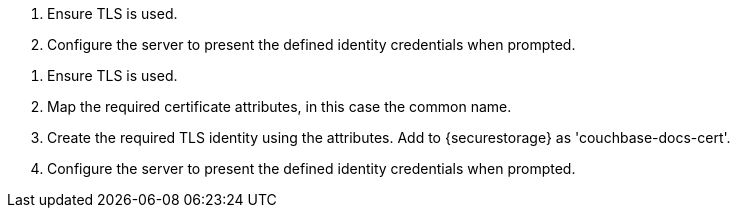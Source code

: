 
// BEGIN -- PASSIVE PEER CALLOUTS
// Begin -- Example 6. Set Listener’s TLS identity




// BEGIN -- EXAMPLE 1 -- Initialize

// tag::listener-initialize[]
// end::listener-initialize[]

// END -- EXAMPLE 1 -- Initialize

// tag::listener-start[]

// end::listener-start[]


// tag::listener-config-tls-id-caCert[]
<.> Ensure TLS is used.
<.> Configure the server to present the defined identity credentials when prompted.

// end::listener-config-tls-id-caCert[]
// tag::listener-config-tls-id-SelfSigned[]
<.> Ensure TLS is used.
<.> Map the required certificate attributes, in this case the common name.
<.> Create the required TLS identity using the attributes. Add to {securestorage} as 'couchbase-docs-cert'.
<.> Configure the server to present the defined identity credentials when prompted.

// end::listener-config-tls-id-SelfSigned[]
// END -- Example 6



// tag::listener-status-check-callouts[]

// end::listener-status-check-callouts[]

// END -- PASSIVE PEER CALLOUTS